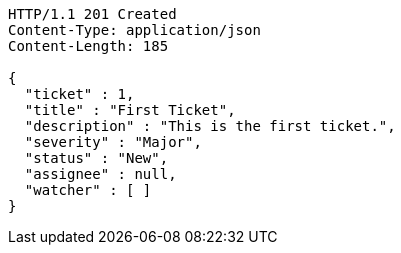 [source,http,options="nowrap"]
----
HTTP/1.1 201 Created
Content-Type: application/json
Content-Length: 185

{
  "ticket" : 1,
  "title" : "First Ticket",
  "description" : "This is the first ticket.",
  "severity" : "Major",
  "status" : "New",
  "assignee" : null,
  "watcher" : [ ]
}
----